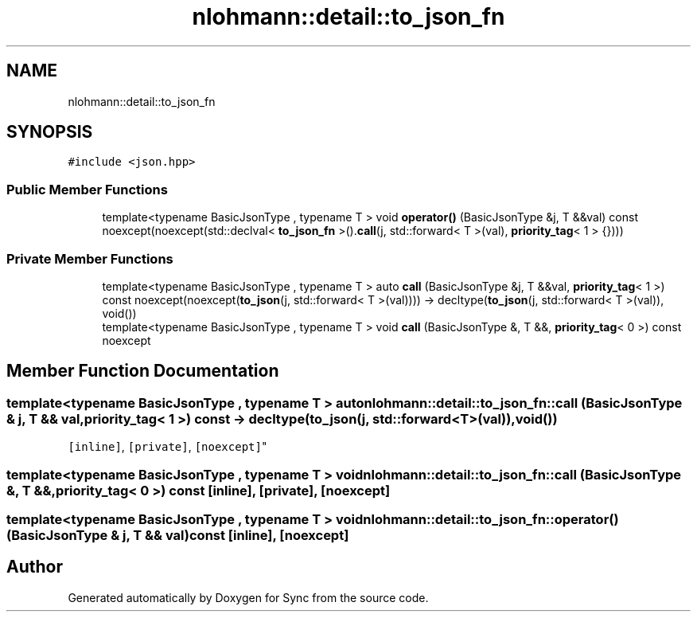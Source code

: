 .TH "nlohmann::detail::to_json_fn" 3 "Tue Jul 18 2017" "Version 1.0.0" "Sync" \" -*- nroff -*-
.ad l
.nh
.SH NAME
nlohmann::detail::to_json_fn
.SH SYNOPSIS
.br
.PP
.PP
\fC#include <json\&.hpp>\fP
.SS "Public Member Functions"

.in +1c
.ti -1c
.RI "template<typename BasicJsonType , typename T > void \fBoperator()\fP (BasicJsonType &j, T &&val) const noexcept(noexcept(std::declval< \fBto_json_fn\fP >()\&.\fBcall\fP(j, std::forward< T >(val), \fBpriority_tag\fP< 1 > {})))"
.br
.in -1c
.SS "Private Member Functions"

.in +1c
.ti -1c
.RI "template<typename BasicJsonType , typename T > auto \fBcall\fP (BasicJsonType &j, T &&val, \fBpriority_tag\fP< 1 >) const noexcept(noexcept(\fBto_json\fP(j, std::forward< T >(val)))) \-> decltype(\fBto_json\fP(j, std::forward< T >(val)), void())"
.br
.ti -1c
.RI "template<typename BasicJsonType , typename T > void \fBcall\fP (BasicJsonType &, T &&, \fBpriority_tag\fP< 0 >) const noexcept"
.br
.in -1c
.SH "Member Function Documentation"
.PP 
.SS "template<typename BasicJsonType , typename T > auto nlohmann::detail::to_json_fn::call (BasicJsonType & j, T && val, \fBpriority_tag\fP< 1 >) const \-> decltype(\fBto_json\fP(j, std::forward<T>(val)), void())
    \fC [inline]\fP, \fC [private]\fP, \fC [noexcept]\fP"

.SS "template<typename BasicJsonType , typename T > void nlohmann::detail::to_json_fn::call (BasicJsonType &, T &&, \fBpriority_tag\fP< 0 >) const\fC [inline]\fP, \fC [private]\fP, \fC [noexcept]\fP"

.SS "template<typename BasicJsonType , typename T > void nlohmann::detail::to_json_fn::operator() (BasicJsonType & j, T && val) const\fC [inline]\fP, \fC [noexcept]\fP"


.SH "Author"
.PP 
Generated automatically by Doxygen for Sync from the source code\&.
